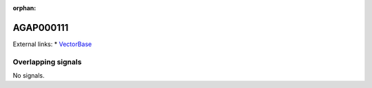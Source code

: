 :orphan:

AGAP000111
=============







External links:
* `VectorBase <https://www.vectorbase.org/Anopheles_gambiae/Gene/Summary?g=AGAP000111>`_

Overlapping signals
-------------------



No signals.


